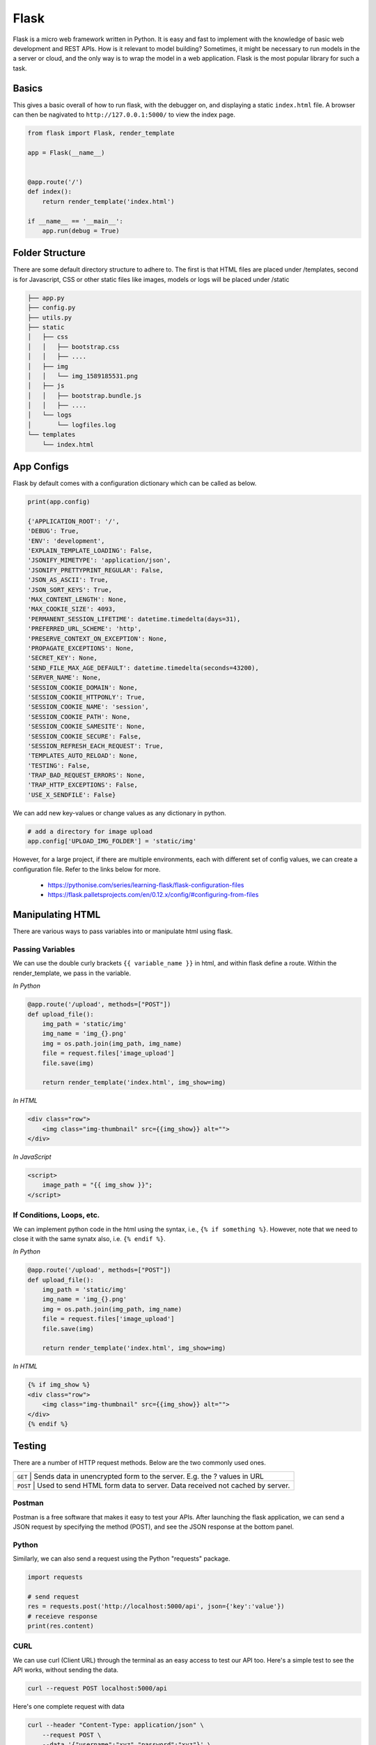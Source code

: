 Flask
======

Flask is a micro web framework written in Python. 
It is easy and fast to implement with the knowledge of basic web development and REST APIs.
How is it relevant to model building? Sometimes, it might be necessary to 
run models in the a server or cloud, and the only way is to wrap the model in a web application.
Flask is the most popular library for such a task.


Basics
------
This gives a basic overall of how to run flask, with the debugger on,
and displaying a static ``index.html`` file.
A browser can then be nagivated to ``http://127.0.0.1:5000/`` to view the index page.


.. code:: Python

    from flask import Flask, render_template

    app = Flask(__name__)


    @app.route('/')
    def index():
        return render_template('index.html')

    if __name__ == '__main__':
        app.run(debug = True)


Folder Structure
-----------------

There are some default directory structure to adhere to. 
The first is that HTML files are placed under /templates, 
second is for Javascript, CSS or other static files like images, models or logs will be placed under /static

.. code:: bash

    ├── app.py
    ├── config.py
    ├── utils.py
    ├── static
    │   ├── css
    │   │   ├── bootstrap.css
    │   │   ├── ....
    │   ├── img
    │   │   └── img_1589185531.png
    │   ├── js
    │   │   ├── bootstrap.bundle.js
    │   │   ├── ....
    │   └── logs
    │       └── logfiles.log
    └── templates
        └── index.html







App Configs
-----------

Flask by default comes with a configuration dictionary which can be called as below.

.. code:: Python

    print(app.config)

    {'APPLICATION_ROOT': '/',
    'DEBUG': True,
    'ENV': 'development',
    'EXPLAIN_TEMPLATE_LOADING': False,
    'JSONIFY_MIMETYPE': 'application/json',
    'JSONIFY_PRETTYPRINT_REGULAR': False,
    'JSON_AS_ASCII': True,
    'JSON_SORT_KEYS': True,
    'MAX_CONTENT_LENGTH': None,
    'MAX_COOKIE_SIZE': 4093,
    'PERMANENT_SESSION_LIFETIME': datetime.timedelta(days=31),
    'PREFERRED_URL_SCHEME': 'http',
    'PRESERVE_CONTEXT_ON_EXCEPTION': None,
    'PROPAGATE_EXCEPTIONS': None,
    'SECRET_KEY': None,
    'SEND_FILE_MAX_AGE_DEFAULT': datetime.timedelta(seconds=43200),
    'SERVER_NAME': None,
    'SESSION_COOKIE_DOMAIN': None,
    'SESSION_COOKIE_HTTPONLY': True,
    'SESSION_COOKIE_NAME': 'session',
    'SESSION_COOKIE_PATH': None,
    'SESSION_COOKIE_SAMESITE': None,
    'SESSION_COOKIE_SECURE': False,
    'SESSION_REFRESH_EACH_REQUEST': True,
    'TEMPLATES_AUTO_RELOAD': None,
    'TESTING': False,
    'TRAP_BAD_REQUEST_ERRORS': None,
    'TRAP_HTTP_EXCEPTIONS': False,
    'USE_X_SENDFILE': False}


We can add new key-values or change values as any dictionary in python.

.. code:: Python

    # add a directory for image upload
    app.config['UPLOAD_IMG_FOLDER'] = 'static/img'


However, for a large project,
if there are multiple environments, each with different set of config values, 
we can create a configuration file. Refer to the links below for more. 

 * https://pythonise.com/series/learning-flask/flask-configuration-files
 * https://flask.palletsprojects.com/en/0.12.x/config/#configuring-from-files


Manipulating HTML
-----------------

There are various ways to pass variables into or manipulate html using flask.

Passing Variables
******************

We can use the double curly brackets ``{{ variable_name }}`` in html, and within flask
define a route. Within the render_template, we pass in the variable.

*In Python*

.. code:: python

    @app.route('/upload', methods=["POST"])
    def upload_file():
        img_path = 'static/img'
        img_name = 'img_{}.png'
        img = os.path.join(img_path, img_name)
        file = request.files['image_upload']
        file.save(img)

        return render_template('index.html', img_show=img)


*In HTML*

.. code:: html 

    <div class="row">
        <img class="img-thumbnail" src={{img_show}} alt="">
    </div>


*In JavaScript*

.. code:: javascript

    <script>
        image_path = "{{ img_show }}";
    </script>


If Conditions, Loops, etc.
***************************

We can implement python code in the html using the syntax, i.e., ``{% if something %}``.
However, note that we need to close it with the same synatx also, i.e. ``{% endif %}``.

*In Python*

.. code:: python

    @app.route('/upload', methods=["POST"])
    def upload_file():
        img_path = 'static/img'
        img_name = 'img_{}.png'
        img = os.path.join(img_path, img_name)
        file = request.files['image_upload']
        file.save(img)

        return render_template('index.html', img_show=img)

*In HTML*

.. code:: html 

    {% if img_show %}
    <div class="row">
        <img class="img-thumbnail" src={{img_show}} alt="">
    </div>
    {% endif %}


Testing
--------

There are a number of HTTP request methods. Below are the two commonly used ones.


+-----------+------------------------------------------------------------------------------------+
| ``GET``   | Sends data in unencrypted form to the server. E.g.  the ? values in URL            |
+-------------------+----------------------------------------------------------------------------+
| ``POST``  | Used to send HTML form data to server. Data received not cached by server.         |
+-----------+------------------------------------------------------------------------------------+



Postman
*******

Postman is a free software that makes it easy to test your APIs.
After launching the flask application, 
we can send a JSON request by specifying the method (POST),
and see the JSON response at the bottom panel.


.. figure:: images/flask-postman.png
    :width: 700px
    :align: center



Python
******

Similarly, we can also send a request using the Python "requests" package.

.. code:: html

    import requests

    # send request
    res = requests.post('http://localhost:5000/api', json={'key':'value'})
    # receieve response
    print(res.content)


CURL
*****

We can use curl (Client URL) through the terminal as an easy access to test our API too.
Here's a simple test to see the API works, without sending the data.

.. code:: bash

    curl --request POST localhost:5000/api

Here's one complete request with data

.. code:: bash

    curl --header "Content-Type: application/json" \
        --request POST \
        --data '{"username":"xyz","password":"xyz"}' \
        http://localhost:5000/api

To run multiple requests in parallel for stress testing

.. code:: bash

    curl --header "Content-Type: application/json" \
        --request POST \
        --data '{"username":"xyz","password":"xyz"}' \
        http://localhost:5000/api &
    curl --header "Content-Type: application/json" \
        --request POST \
        --data '{"username":"xyz","password":"xyz"}' \
        http://localhost:5000/api &
    curl --header "Content-Type: application/json" \
        --request POST \
        --data '{"username":"xyz","password":"xyz"}' \
        http://localhost:5000/api &
    wait

File Upload
-----------

Below shows up to upload a file, e.g., an image to a directory in the server.


*In HTML*

.. code:: html 

    <div class="row">
        <form action="/upload" method="post" enctype="multipart/form-data">
            <input type="file" name="image_upload" accept=".jpg,.jpeg,.gif,.png" />
            <button type="submit" class="btn btn-primary">Submit</button>
        </form>
    </div>


*In Python*

.. code:: python

    import os
    from time import time

    @app.route('/upload', methods=["POST"])
    def upload_file():
        img_path = 'static/img'

        # delete original image
        if len(os.listdir(path)) != 0:
            img = os.listdir(path)[0]
            os.remove(os.path.join(path,img))

        # retrieve and save image with unique name
        img_name = 'img_{}.png'.format(int(time()))
        img = os.path.join(path, img_name)
        file = request.files['image_upload']
        file.save(img)

        return render_template('index.html')

To upload multiple files, end the html form tag with "multiple".

.. code:: html 

    <form action="/upload" method="post" enctype="multipart/form-data" multiple>      



Logging
-------
We can use the in-built Python logging package for storing logs.
Note that there are 5 levels of logging, DEBUG, INFO, WARNING, ERROR and CRITICAL.
If initial configuration is set at a high level, e.g., WARNING, lower levels of logs,
i.e., DEBUG and INFO will not be logged.

Below is a basic logger.

.. code:: python

    import logging

    logging.basicConfig(level=logging.INFO, \
                        filename='../logfile.log', \
                        format='%(asctime)s :: %(levelname)s :: %(message)s')


    # some script
    logger.warning('This took x sec for model to complete')


We can use the function ``RotatingFileHandler`` to limit 
the file size ``maxBytes`` and number of log files ``backupCount`` to store.
Note that the latter argument must be at least 1.


.. code:: python

    import logging
    from logging.handlers import RotatingFileHandler


    log_formatter = logging.Formatter('%(asctime)s :: %(levelname)s :: %(message)s')
    logFile = '../logfile.log'

    handler = RotatingFileHandler(logFile, mode='a', maxBytes=10000, \
                                    backupCount=1, encoding=None, delay=0)
    handler.setFormatter(log_formatter)
    # note that if no name is specific in argument, it will assume "root"
    # and all logs from default flask output will be recorded
    # if another name given, default output will not be recorded, no matter the level set
    logger = logging.getLogger('new')
    logger.setLevel(logging.INFO)
    logger.addHandler(handler)


Docker
------

If the flask app is to be packaged in Docker, we need to set the IP to localhost, and 
expose the port during docker run.

.. code:: python

    if __name__ == "__main.py__":
        app.run(debug=True, host='0.0.0.0')


.. code:: bash

    docker run -p 5000:5000 imageName

If we run ``docker ps``, under PORTS, we should be able to see 
that the Docker host IP 0.0.0.0 and port 5000, is accessible to the container at port 5000.


Storing Keys
----------------------

We can and should set environment variables; i.e., variables stored in the OS,
especially for passwords and keys, rather than in python scripts. This is because
you don't want to upload them to the github, or other version control platforms.
Hence, it reduces the need to copy/paste the keys into the script everytime you launch the app.

To do this, in Mac/Linux, we can store the environment variable in a ``.bash_profile``.

.. code:: bash

    # open/create bash_profile
    nano ~/.bash_profile

    # add new environment variable
    export SECRET_KEY="key"

    # restart bash_profile
    source ~/.bash_profile

    # we can test by printing it in the console
    echo $SECRET_KEY


We can also add this to the ``.bashrc`` file so that the variable will not be lost each time
you launch/restart the bash terminal.

.. code:: bash

    if [ -f ~/.bash_profile ]; then
        . ~/.bash_profile
    fi


In the flask script, we can then obtain the variable by using the os package.

.. code:: python

    import os
    SECRET_KEY = os.environ.get("SECRET_KEY")


For flask apps in docker containers, we can add an -e to include the environment variable into the
container.

.. code:: bash

    sudo docker run -e SECRET_KEY=$SECRET_KEY -p 5000:5000 comply


Changing Environment
--------------------

Sometimes certain configurations differ between the local development and 
server production environments. We can set a condition like the below.

We try not to interfer with the FLASK_ENV variable which by default uses production,
but instead create a new one.

.. code:: python

    if os.environ['ENV'] == 'production':
        UPLOAD_URL = 'url/in/production/server'
    elif os.environ['ENV'] == 'development'
        UPLOAD_URL = '/upload'


We can then set the flask environment in docker as the below.
Or if we are not using docker, we can ``export ENV=development; python app.py``.


.. code:: 

    # when testing in production environment, comment out development
    ENV ENV=development
    # ENV ENV=production

    ENTRYPOINT [ "python", "-u", "app.py" ]


A more proper way to handle environments is mentioned in flask's documentation below.

 * https://flask.palletsprojects.com/en/0.12.x/config/#configuring-from-files


Parallel Processing
--------------------

We can use multi-processing or multi-threading to run parallel processing.
Note that we should not end with ``thread.join()`` or ``p.join()`` or the app will hang.

.. code:: python

    from threading import Thread

    def prediction(json_input):
        # prediction
        pred_json = predict_single(save_img_path, 
                                    json_input, 
                                    display=False, ensemble=False,
                                    save_dir=os.path.join(ABS_PATH, LOCAL_RESULT_FOLDER))

        # upload prediction to dynamo db
        table.update_item(
            Key={'id': unique_id},
            UpdateExpression='SET #attr = :val1',
            ExpressionAttributeNames={'#attr': 'violations'},
            ExpressionAttributeValues={':val1': json_output}
        )
        print('image processing done' + ' for ' + image_name)

    # post request
    @app.route('/api', methods=["POST"])
    def process_img():
        json_input = request.json
        
        # run prediction as a separate thread
        thread = Thread(target=prediction, kwargs={'json_input': request.args.get('value', json_input)})
        thread.start()
        return "OK"

Scaling Flask
-----------------

Flask as a server is meant for development, as it tries to remind you everytime you launch it.
One reason is because it is not built to handle multiple requests, which almost always occur in real-life.

The way to patch this deficiency is to first, set up a WSGI (web server gateway interface),
and then a web server. The former is a connector to interface the python flask app to 
an established web server, which is built to handle concurrency and queues.

For WSGI, there are a number of different ones, including gunicorn, mod_wsgi, uWSGI, CherryPy, Bjoern.
The example below shows how to configure for a WSGI file. 
we give the example name of ``flask.wsgi``. The flask app must also be renamed as application.

.. code:: python

    #! /usr/bin/python
    import sys
    import os

    sys.path.insert(0, "/var/www/app")
    sys.path.insert(0,'/usr/local/lib/python3.6/site-packages')
    sys.path.insert(0, "/usr/local/bin/")

    os.environ['PYTHONPATH'] = '/usr/local/bin/python3.6'

    from app import app as application


For web servers, the two popular ones are Apache and Nginx.
The example below shows how to set up for Apache, as well as configuring WSGI in 
the Dockerfile. Note that all configurations of WSGI is actually set in
Apache's httpd.conf file.

.. code:: 

    FROM python:3.6
    EXPOSE 5000

    # install apache & apache3-dev which contains mod_wsgi
    # remove existing lists not required
    RUN apt-get update && apt-get install -y apache2 \
            apache2-dev \   
            nano \
        && apt-get clean \
        && apt-get autoremove \
        && rm -rf /var/lib/apt/lists/*

    COPY requirements.txt .
    RUN pip install -r requirements.txt

    # need to reside in /var/www folder
    COPY ./app /var/www/app
    COPY ./flask.wsgi /var/www/app
    WORKDIR /var/www/app

    # enable full read/write/delete in static folder if files are to have full access
    RUN chmod 777 -R /var/www/app/static

    # from installed mod_wsgi package, also install mod_wsgi at apache end
    RUN /usr/local/bin/mod_wsgi-express install-module

    # setup wsgi server in the folder "/etc/mod_wsgi-express" to use wsgi file
    # change user and group from root user to a specific user, and define other configs
    # server-root, logs and other application level stuff will be stored in the directory, 
    # else will be stored in a temporary folder "/tmp/mod_wsgi-localhost:xxxx:x"
    RUN mod_wsgi-express setup-server flask.wsgi \
        --port=5000 \
        --user www-data \
        --group www-data \
        --server-root=/etc/mod_wsgi-express
        --threads=1 \
        --processes=1

    # start apache server
    CMD /etc/mod_wsgi-express/apachectl start -D FOREGROUND


Gunicorn is another popular, and extremely easy to use WSGI. 
We can just install as ``pip install gunicorn``.
and start it with the simple command.

.. code::

    # gunicorn -w 2 pythonScriptName:flaskAppName
    # it uses port 8000 by default, but we can change it
    gunicorn --bind 0.0.0.0:5000 -w 2 app:app


``
sudo apt-get install nginx
# ubuntu firewall
sudo ufw status
sudo ufw enable
sudo ufw nginx http
sudo ufw status
sudo ufw allow ssh

systemctl status nginx
systemctl start nginx
systemctl stop nginx
systemctl restart nginx
``


* https://www.appdynamics.com/blog/engineering/a-performance-analysis-of-python-wsgi-servers-part-2/


OpenAPI
---------

OpenAPI specification is a description format for documenting Rest APIs.
Swagger is an open-source set of tools to build this OpenAPI standard.
There are a number of python packages that integrate both flask & swagger together. 

 * https://github.com/flasgger/flasgger


Rate Limiting
-------------

Also known as throttling, it is necessary to control the number of requests each IP address 
can access at a given time. This can be set using a library called Flask-Limiter
``pip install Flask-Limiter``.

More settings from this article
https://medium.com/analytics-vidhya/how-to-rate-limit-routes-in-flask-61c6c791961b


Successors to Flask
--------------------

Flask is an old but well supported framework. However, asynchronous frameworks and the 
successor to WSGI, ASGI (A=asynchronous) resulted in numerous alternatives, like FastAPI, 
Quart and Vibora.

 * https://geekflare.com/python-asynchronous-web-frameworks/
